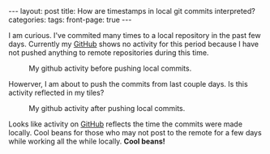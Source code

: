 #+STARTUP: showall indent
#+STARTUP: hidestars
#+OPTIONS: H:4 toc:nil num:nil
#+BEGIN_HTML
---
layout: post
title: How are timestamps in local git commits interpreted?
categories: 
tags: 
front-page: true
---
#+END_HTML

I am curious. I've commited many times to a local repository in the
past few days. Currently my [[http://github.com/tnez][GitHub]] shows no activity for this period
because I have not pushed anything to remote repositories during this
time.

#+CAPTION: My github activity before pushing local commits.
#+NAME: before.png
[[file:{{site.url}}/public/media/2015-01-28-before.png]]

Howerver, I am about to push the commits from last couple days. Is
this activity reflected in my tiles?

#+CAPTION: My github activity after pushing local commits.
#+NAME: after.png
[[file:{{site.url}}/public/media/2015-01-28-after.png]]

Looks like activity on [[http://github.com][GitHub]] reflects the time the commits were made
locally. Cool beans for those who may not post to the remote for a few
days while working all the while locally. *Cool beans!*
